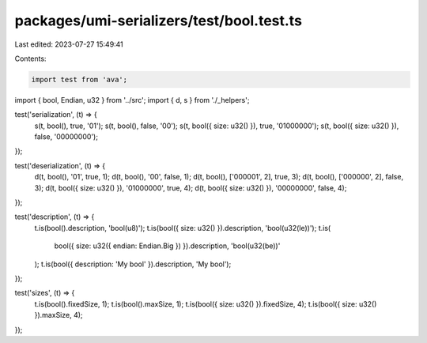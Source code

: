 packages/umi-serializers/test/bool.test.ts
==========================================

Last edited: 2023-07-27 15:49:41

Contents:

.. code-block:: ts

    import test from 'ava';
import { bool, Endian, u32 } from '../src';
import { d, s } from './_helpers';

test('serialization', (t) => {
  s(t, bool(), true, '01');
  s(t, bool(), false, '00');
  s(t, bool({ size: u32() }), true, '01000000');
  s(t, bool({ size: u32() }), false, '00000000');
});

test('deserialization', (t) => {
  d(t, bool(), '01', true, 1);
  d(t, bool(), '00', false, 1);
  d(t, bool(), ['000001', 2], true, 3);
  d(t, bool(), ['000000', 2], false, 3);
  d(t, bool({ size: u32() }), '01000000', true, 4);
  d(t, bool({ size: u32() }), '00000000', false, 4);
});

test('description', (t) => {
  t.is(bool().description, 'bool(u8)');
  t.is(bool({ size: u32() }).description, 'bool(u32(le))');
  t.is(
    bool({ size: u32({ endian: Endian.Big }) }).description,
    'bool(u32(be))'
  );
  t.is(bool({ description: 'My bool' }).description, 'My bool');
});

test('sizes', (t) => {
  t.is(bool().fixedSize, 1);
  t.is(bool().maxSize, 1);
  t.is(bool({ size: u32() }).fixedSize, 4);
  t.is(bool({ size: u32() }).maxSize, 4);
});


